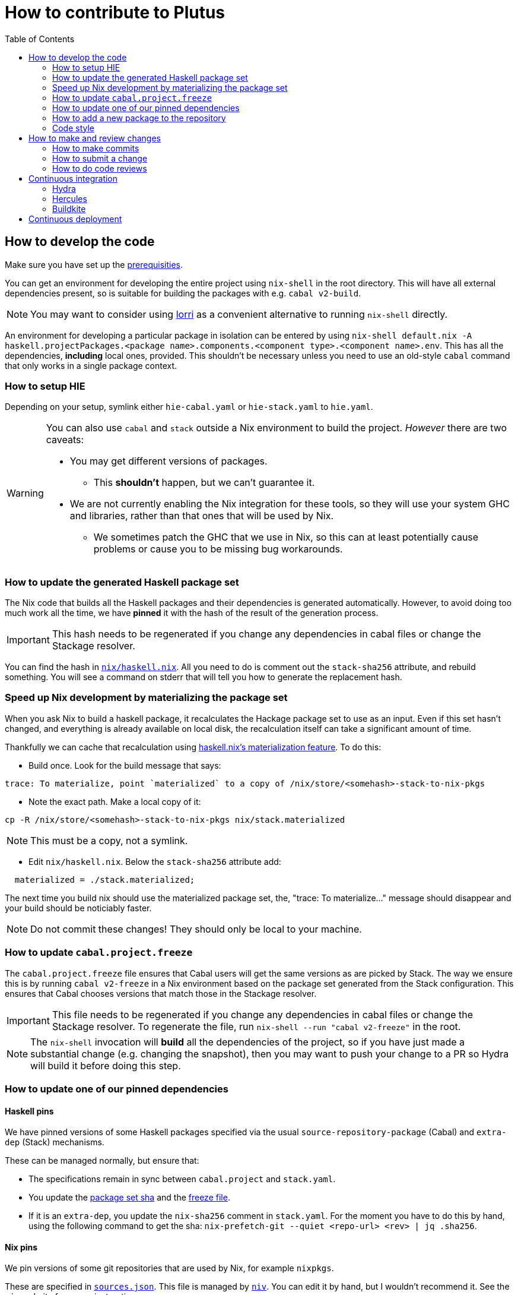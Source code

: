 = How to contribute to Plutus
:toc: left
:reproducible:

== How to develop the code

Make sure you have set up the link:./README{outfilesuffix}#prerequisites[prerequisities].

You can get an environment for developing the entire project using
`nix-shell` in the root directory. This will have all external
dependencies present, so is suitable for building the packages with
e.g. `cabal v2-build`.

NOTE: You may want to consider using https://github.com/target/lorri[lorri] as a
convenient alternative to running `nix-shell` directly.

An environment for developing a particular package in isolation can be
entered by using
`nix-shell default.nix -A haskell.projectPackages.<package name>.components.<component type>.<component name>.env`.
This has all the dependencies, *including* local ones, provided.
This shouldn’t be necessary unless you need to use an old-style
`cabal` command that only works in a single package context.

=== How to setup HIE

Depending on your setup, symlink either `hie-cabal.yaml` or `hie-stack.yaml` to `hie.yaml`.

[WARNING]
====
You can also use `cabal` and `stack` outside a Nix environment to build
the project. _However_ there are two caveats:

* You may get different versions of packages.
** This *shouldn't* happen, but we can't guarantee it.
* We are not currently enabling the Nix integration for these tools, so
they will use your system GHC and libraries, rather than that ones that
will be used by Nix.
** We sometimes patch the GHC that we use in Nix, so
this can at least potentially cause problems or cause you to be missing
bug workarounds.
====

[[update-generated]]
=== How to update the generated Haskell package set

The Nix code that builds all the Haskell packages and their dependencies is generated automatically.
However, to avoid doing too much work all the time,
we have *pinned* it with the hash of the result of the generation process.

IMPORTANT: This hash needs to be regenerated if you change any dependencies in cabal files
or change the Stackage resolver.

You can find the hash in link:./nix/haskell.nix[`nix/haskell.nix`]. All you need to do is comment out the
`stack-sha256` attribute, and rebuild something. You will see a command on stderr that will tell you
how to generate the replacement hash.

[[update-materialized]]
=== Speed up Nix development by materializing the package set

When you ask Nix to build a haskell package, it recalculates the
Hackage package set to use as an input. Even if this set hasn't
changed, and everything is already available on local disk, the
recalculation itself can take a significant amount of time.

Thankfully we can cache that recalculation using https://github.com/input-output-hk/haskell.nix/blob/master/docs/user-guide/materialization.md[haskell.nix's materialization feature]. To do this:

* Build once. Look for the build message that says:

....
trace: To materialize, point `materialized` to a copy of /nix/store/<somehash>-stack-to-nix-pkgs
....

* Note the exact path. Make a local copy of it:

[source,sh]
----
cp -R /nix/store/<somehash>-stack-to-nix-pkgs nix/stack.materialized
----

NOTE: This must be a copy, not a symlink.

* Edit `nix/haskell.nix`. Below the `stack-sha256` attribute add:

[source,sh]
----
  materialized = ./stack.materialized;
----

The next time you build nix should use the materialized package set,
the, "trace: To materialize..." message should disappear and your
build should be noticiably faster.

NOTE: Do not commit these changes! They should only be local to your machine.


[[update-freeze]]
=== How to update `cabal.project.freeze`

The `cabal.project.freeze` file ensures that Cabal users will get the same versions as
are picked by Stack. The way we ensure this is by running `cabal v2-freeze` in a Nix environment
based on the package set generated from the Stack configuration. This ensures that Cabal chooses versions
that match those in the Stackage resolver.

IMPORTANT: This file needs to be regenerated if you change any dependencies in cabal files
or change the Stackage resolver. To regenerate the file, run `nix-shell --run "cabal v2-freeze"` in the root.

[NOTE]
====
The `nix-shell` invocation will *build* all the dependencies of the project, so if you
have just made a substantial change (e.g. changing the snapshot), then you may want to
push your change to a PR so Hydra will build it before doing this step.
====

=== How to update one of our pinned dependencies

==== Haskell pins

We have pinned versions of some Haskell packages specified via the usual `source-repository-package` (Cabal)
and `extra-dep` (Stack) mechanisms.

These can be managed normally, but ensure that:

* The specifications remain in sync between `cabal.project` and `stack.yaml`.
* You update the xref:update-generated[package set sha] and the xref:update-freeze[freeze file].
* If it is an `extra-dep`, you update the `nix-sha256` comment in `stack.yaml`. For the moment you have to do this by hand, using the
following command to get the sha: `nix-prefetch-git --quiet <repo-url> <rev> | jq .sha256`.

==== Nix pins

We pin versions of some git repositories that are used by Nix, for example `nixpkgs`.

These are specified in link:./nix/sources.json[`sources.json`]. This file is managed by
https://github.com/nmattia/niv[`niv`]. You can edit it by hand, but I wouldn't recommend it.
See the `niv` website for usage instructions.

=== How to add a new package to the repository

You need to do a few things when adding a new package, in the following
order:

. Add the cabal file for the new package.
. Add the package to link:stack.yaml[`stack.yaml`].
. Add the package to link:cabal.project[`cabal.project`].
. Update the xref:update-generated[package set sha] and the xref:update-freeze[freeze file].
. Check that you can run `nix build -f default.nix haskell.projectPackages.<package name>`
successfully.

=== Code style

==== Code comments

Extensive code comments are encouraged. If it took you a while to work out how or
why to do something, then write it down so the next person looking at it (which might
be future you) gets some help.

Focus on *why* things are the way they are -- this information is not in the code and
can easily be lost. People can usually work out the *how*, but
it can be good to comment on the odd dangerous bend.

If in doubt, write more. It is unusual that people write too much!

==== "Notes"

We adopt a convention (stolen from GHC) of writing fairly substantial notes in our code
with a particular structure.

The structure is:

* The Note should be in a multiline comment (i.e. `{- -}`)
* The first line of the Note should be `Note [Name of note]`
* Refer to a Note from where it is relevant with a comment saying `See Note [Name of note]`

Notes are a great place to put substantial discussion that you need to refer to from
multiple places. For example, if you used an encoding trick to fit more data into
an output format, you could write a Note describing the trick (and justifying its usage!), and
then refer to it from the encoder and the decoder.

==== Formatting

We use `stylish-haskell` for Haskell code formatting. It is checked by the CI, so
if you don’t apply it them your PR will not go green. To avoid annoyance,
set up your editor to run it automatically.

NOTE: You can run `stylish-haskell` over your tree and apply changes
by running `$(nix-build default.nix -A dev.scripts.fixStylishHaskell)`.

==== Compiler warnings

The CI builds with `-Werror`, so will fail if there are any compiler warnings.

== How to make and review changes

=== How to make commits

There are no enforced policies for making commits.

.Guidelines for committing:
* Set up automatic commit signing.
* The best places for information are 1) in code comments, 2) in a commit message,
3) in a pull request description.
** It doesn't hurt to repeat yourself a little across these media.
* If the commit is small, very focussed, or very obvious then it doesn't need a big message.
* Commit often and rebase/squash later.

=== How to submit a change

All code changes go through pull requests (PRs), it is not possible to push directly to master.

.Guidelines for submitting PRs:
* Make your PR *from* the main repository if possible, this is necessary
for the Buildkite CI to trust you.
** Making a PR from a fork is acceptable, you will need to do this if
you don’t have write access to the main repository.
* PRs exist to be reviewed - design them with a reader in mind!
** Include the ticket name in the PR title where possible.
** Write a helpful PR description that explains what’s in the PR and
why, and draws attention to anything of particular note, references
related tickets etc.
** Consider rebasing your PRs before submitting to structure them into a
few logical commits that can be reviewed separately. Keep PRs to a
single topic.
** If you find yourself making unrelated changes, pull those commits out
into another PR and submit them separately (i.e. do not include them in
the original PR)
** If you can’t remove unrelated changes from your PR (because you
depend on them), then add a note that your PR depends on the other one
and should not be merged before it. You can still put it up for review.
** Take especial care to manage changes that are likely to have many
conflicts (like formatting or refactoring changes) in their own PRs.
* Submit PRs in a "finished" state. If you want to use a PR to let
people review a WIP branch, submit it using Github's "draft PR" feature.
* Take a minute to review the diff when opening a PR -- often you'll spot
a few things that look wrong!
* Use your judgment when requesting review.
* Force-pushing PRs is okay, this will mostly do the right thing in
Github. Do this if you’re applying fixups, or you’ve done a series of
additional commits that you want to squash down before merging.
* Comment if you want attention from someone (e.g. a re-review after
changes). Github does not make it easy to signal this state otherwise,
and people may not be notified if you just push commits.

.Pre-submit checklist:
* `$(nix-build default.nix -A dev.scripts.fixStylishHaskell)` to fix any formatting issues.
* `cabal v2-build all` to check that everything builds.

You can build some things with Nix locally if you like, but it's fine to let the CI do that for you.

=== How to do code reviews

.Guidelines for reviewing PRs:
* Try to review PRs where your review is requested within a few days.
This should be nearly-top-priority work.
* If you don’t understand something then ask for an explanation.
** For the author: this explanation should ideally be added as a comment - you’re
going to write it anyway, and future readers are likely to be
just as confused as the reviewer.

== Continuous integration

We have three CI systems at the moment:
- Hydra
- Hercules
- Buildkite

The CI will report statuses on your PRs with links to the logs in case of
failure. Pull requests cannot be merged without the CI going green.

.Troubleshooting CI
* Because the CI is not necessarily run on
the merge commit that is created when the PR is merged, it is possible
that merging a green PR can result in the CI being broken on master.
This shouldn’t happen frequently, but be aware that it’s possible.
* You can check on the status of your PR on Hydra _before_ it has finished
by going to the https://hydra.iohk.io/project/Cardano[Hydra project page] and searching
for `plutus-pr-<PR number>`.

=== Hydra

Hydra is the "standard" CI builder for Nix-based projects. It builds everything in the project, including
all the tests, documentation, etc.

Hydra builds jobs based on `release.nix`, although currently this imports a lot of its jobs from `ci.nix`
(see Hercules).

Hydra will not report a failed status if `release.nix` has errors, we have a Builkite job to check this.

=== Hercules

Hercules is a new CI builder for Nix-based projects. It has some advantages over Hydra, but for the moment
everything is built on both.

Hercules builds jobs based on `ci.nix`.

=== Buildkite

Buildkite handles any remaining ad-hoc things. At the moment it just runs a script that checks whether the
Hydra build had an evaluation error, and fails if that happened.

== Continuous deployment

The Plutus Playground is continuously deployed to an https://alpha.plutus.iohkdev.io/[alpha environment].
This happens when a PR is merged to master, you can see the status on the
Github https://github.com/input-output-hk/plutus/deployments[deployments page].

